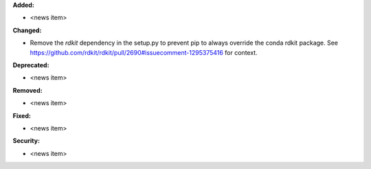 **Added:**

* <news item>

**Changed:**

* Remove the `rdkit` dependency in the setup.py to prevent pip to always override the conda rdkit package. See https://github.com/rdkit/rdkit/pull/2690#issuecomment-1295375416 for context.

**Deprecated:**

* <news item>

**Removed:**

* <news item>

**Fixed:**

* <news item>

**Security:**

* <news item>
